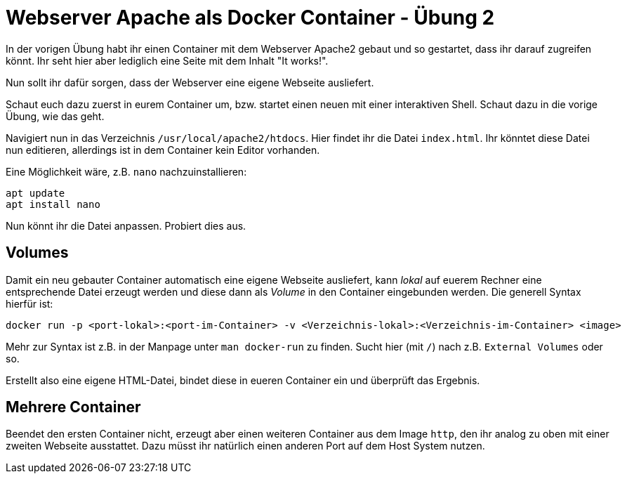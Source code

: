 = Webserver Apache als Docker Container - Übung 2

In der vorigen Übung habt ihr einen Container mit dem Webserver Apache2 gebaut und so gestartet, dass ihr darauf zugreifen könnt. Ihr seht hier aber lediglich eine Seite mit dem Inhalt "It works!".

Nun sollt ihr dafür sorgen, dass der Webserver eine eigene Webseite ausliefert.

Schaut euch dazu zuerst in eurem Container um, bzw. startet einen neuen mit einer interaktiven Shell. Schaut dazu in die vorige Übung, wie das geht.

Navigiert nun in das Verzeichnis `/usr/local/apache2/htdocs`. Hier findet ihr die Datei `index.html`. Ihr könntet diese Datei nun editieren, allerdings ist in dem Container kein Editor vorhanden.

Eine Möglichkeit wäre, z.B. `nano` nachzuinstallieren:

 apt update
 apt install nano

Nun könnt ihr die Datei anpassen. Probiert dies aus.

== Volumes

Damit ein neu gebauter Container automatisch eine eigene Webseite ausliefert, kann _lokal_ auf euerem Rechner eine entsprechende Datei erzeugt werden und diese dann als _Volume_ in den Container eingebunden werden. Die generell Syntax hierfür ist:

 docker run -p <port-lokal>:<port-im-Container> -v <Verzeichnis-lokal>:<Verzeichnis-im-Container> <image>

Mehr zur Syntax ist z.B. in der Manpage unter `man docker-run` zu finden. Sucht hier (mit `/`) nach z.B. `External Volumes` oder so.

Erstellt also eine eigene HTML-Datei, bindet diese in eueren Container ein und überprüft das Ergebnis.

== Mehrere Container

Beendet den ersten Container nicht, erzeugt aber einen weiteren Container aus dem Image `http`, den ihr analog zu oben mit einer zweiten Webseite ausstattet. Dazu müsst ihr natürlich einen anderen Port auf dem Host System nutzen.
